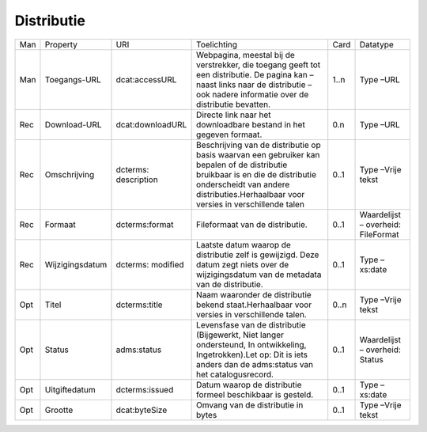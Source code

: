 Distributie
===========

+-----+-----------------+----------------------+----------------------------------------------------------------------------------------------------------------------------------------------------------------------------------------------------------------------+------+------------------------------------+
| Man | Property        | URI                  | Toelichting                                                                                                                                                                                                          | Card | Datatype                           |
+-----+-----------------+----------------------+----------------------------------------------------------------------------------------------------------------------------------------------------------------------------------------------------------------------+------+------------------------------------+
| Man | Toegangs-URL    | dcat:accessURL       | Webpagina, meestal bij de verstrekker, die toegang geeft tot een distributie. De pagina kan – naast links naar de distributie – ook nadere informatie over de distributie bevatten.                                  | 1..n | Type –URL                          |
+-----+-----------------+----------------------+----------------------------------------------------------------------------------------------------------------------------------------------------------------------------------------------------------------------+------+------------------------------------+
| Rec | Download-URL    | dcat:downloadURL     | Directe link naar het downloadbare bestand in het gegeven formaat.                                                                                                                                                   | 0.n  | Type –URL                          |
+-----+-----------------+----------------------+----------------------------------------------------------------------------------------------------------------------------------------------------------------------------------------------------------------------+------+------------------------------------+
| Rec | Omschrijving    | dcterms: description | Beschrijving van de distributie op basis waarvan een gebruiker kan bepalen of de distributie bruikbaar is en die de distributie onderscheidt van andere distributies.Herhaalbaar voor versies in verschillende talen | 0..1 | Type –Vrije tekst                  |
+-----+-----------------+----------------------+----------------------------------------------------------------------------------------------------------------------------------------------------------------------------------------------------------------------+------+------------------------------------+
| Rec | Formaat         | dcterms:format       | Fileformaat van de distributie.                                                                                                                                                                                      | 0..1 | Waardelijst – overheid: FileFormat |
+-----+-----------------+----------------------+----------------------------------------------------------------------------------------------------------------------------------------------------------------------------------------------------------------------+------+------------------------------------+
| Rec | Wijzigingsdatum | dcterms: modified    | Laatste datum waarop de distributie zelf is gewijzigd. Deze datum zegt niets over de wijzigingsdatum van de metadata van de distributie.                                                                             | 0..1 | Type –xs:date                      |
+-----+-----------------+----------------------+----------------------------------------------------------------------------------------------------------------------------------------------------------------------------------------------------------------------+------+------------------------------------+
| Opt | Titel           | dcterms:title        | Naam waaronder de distributie bekend staat.Herhaalbaar voor versies in verschillende talen.                                                                                                                          | 0..n | Type –Vrije tekst                  |
+-----+-----------------+----------------------+----------------------------------------------------------------------------------------------------------------------------------------------------------------------------------------------------------------------+------+------------------------------------+
| Opt | Status          | adms:status          | Levensfase van de distributie (Bijgewerkt, Niet langer ondersteund, In ontwikkeling, Ingetrokken).Let op: Dit is iets anders dan de adms:status van het catalogusrecord.                                             | 0..1 | Waardelijst – overheid: Status     |
+-----+-----------------+----------------------+----------------------------------------------------------------------------------------------------------------------------------------------------------------------------------------------------------------------+------+------------------------------------+
| Opt | Uitgiftedatum   | dcterms:issued       | Datum waarop de distributie formeel beschikbaar is gesteld.                                                                                                                                                          | 0..1 | Type –xs:date                      |
+-----+-----------------+----------------------+----------------------------------------------------------------------------------------------------------------------------------------------------------------------------------------------------------------------+------+------------------------------------+
| Opt | Grootte         | dcat:byteSize        | Omvang van de distributie in bytes                                                                                                                                                                                   | 0..1 | Type –Vrije tekst                  |
+-----+-----------------+----------------------+----------------------------------------------------------------------------------------------------------------------------------------------------------------------------------------------------------------------+------+------------------------------------+

